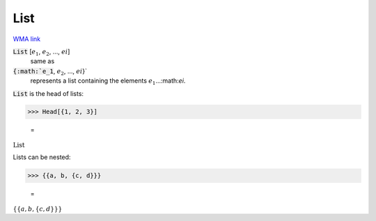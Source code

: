 List
====

`WMA link <https://reference.wolfram.com/language/ref/List.html>`_


:code:`List` [:math:`e_1`, :math:`e_2`, ..., :math:`ei`]
    same as

:code:`{:math:`e_1`, :math:`e_2`, ..., :math:`ei`}`
    represents a list containing the elements :math:`e_1`...:math:`ei`.





:code:`List`  is the head of lists:

>>> Head[{1, 2, 3}]

    =
:math:`\text{List}`



Lists can be nested:

>>> {{a, b, {c, d}}}

    =
:math:`\left\{\left\{a,b,\left\{c,d\right\}\right\}\right\}`


